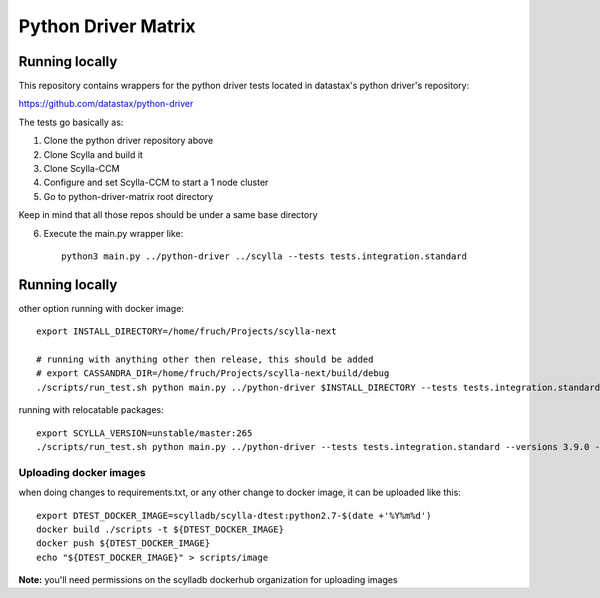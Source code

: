 Python Driver Matrix
====================

Running locally
***************

This repository contains wrappers for the python driver tests located in datastax's python driver's repository:

https://github.com/datastax/python-driver

The tests go basically as:

1) Clone the python driver repository above
2) Clone Scylla and build it
3) Clone Scylla-CCM
4) Configure and set Scylla-CCM to start a 1 node cluster
5) Go to python-driver-matrix root directory

Keep in mind that all those repos should be under a same base directory

6) Execute the main.py wrapper like::

    python3 main.py ../python-driver ../scylla --tests tests.integration.standard



Running locally
***************

other option running with docker image::

    export INSTALL_DIRECTORY=/home/fruch/Projects/scylla-next

    # running with anything other then release, this should be added
    # export CASSANDRA_DIR=/home/fruch/Projects/scylla-next/build/debug
    ./scripts/run_test.sh python main.py ../python-driver $INSTALL_DIRECTORY --tests tests.integration.standard --versions 3.9.0 --protocol 3


running with relocatable packages::

    export SCYLLA_VERSION=unstable/master:265
    ./scripts/run_test.sh python main.py ../python-driver --tests tests.integration.standard --versions 3.9.0 --protocol 3 --scylla-version $SCYLLA_VERSION


Uploading docker images
-----------------------

when doing changes to requirements.txt, or any other change to docker image, it can be uploaded like this::

    export DTEST_DOCKER_IMAGE=scylladb/scylla-dtest:python2.7-$(date +'%Y%m%d')
    docker build ./scripts -t ${DTEST_DOCKER_IMAGE}
    docker push ${DTEST_DOCKER_IMAGE}
    echo "${DTEST_DOCKER_IMAGE}" > scripts/image

**Note:** you'll need permissions on the scylladb dockerhub organization for uploading images